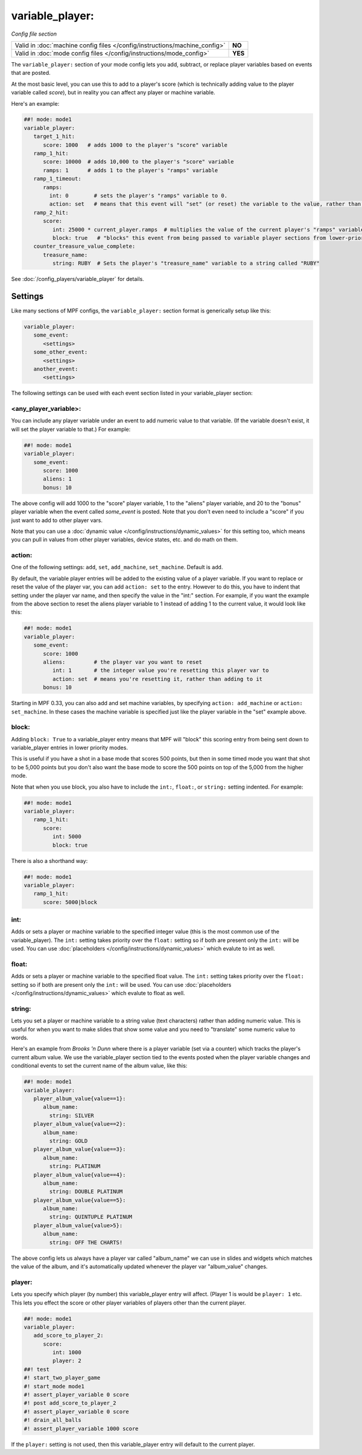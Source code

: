 variable_player:
================

*Config file section*

+----------------------------------------------------------------------------+---------+
| Valid in :doc:`machine config files </config/instructions/machine_config>` | **NO**  |
+----------------------------------------------------------------------------+---------+
| Valid in :doc:`mode config files </config/instructions/mode_config>`       | **YES** |
+----------------------------------------------------------------------------+---------+

The ``variable_player:`` section of your mode config lets you add, subtract, or replace player
variables based on events that are posted.

At the most basic level, you can use this to add to a player's score (which is technically
adding value to the player variable called *score*), but in reality you can affect any
player or machine variable.

Here's an example:

.. code-block:: mpf-config

   ##! mode: mode1
   variable_player:
      target_1_hit:
         score: 1000   # adds 1000 to the player's "score" variable
      ramp_1_hit:
         score: 10000  # adds 10,000 to the player's "score" variable
         ramps: 1      # adds 1 to the player's "ramps" variable
      ramp_1_timeout:
         ramps:
           int: 0        # sets the player's "ramps" variable to 0.
           action: set   # means that this event will "set" (or reset) the variable to the value, rather than add to it
      ramp_2_hit:
         score:
            int: 25000 * current_player.ramps  # multiplies the value of the current player's "ramps" variable by 25,000 and adds the result to the player's "score" variable
            block: true   # "blocks" this event from being passed to variable player sections from lower-priority modes
      counter_treasure_value_complete:
         treasure_name:
            string: RUBY  # Sets the player's "treasure_name" variable to a string called "RUBY"


See :doc:`/config_players/variable_player` for details.

Settings
--------

Like many sections of MPF configs, the ``variable_player:`` section format is generically setup like this:

.. code-block:: yaml

   variable_player:
      some_event:
         <settings>
      some_other_event:
         <settings>
      another_event:
         <settings>

The following settings can be used with each event section listed in your variable_player section:

<any_player_variable>:
~~~~~~~~~~~~~~~~~~~~~~

You can include any player variable under an event to add numeric value to that variable. (If the variable doesn't
exist, it will set the player variable to that.) For example:

.. code-block:: mpf-config

   ##! mode: mode1
   variable_player:
      some_event:
         score: 1000
         aliens: 1
         bonus: 10

The above config will add 1000 to the "score" player variable, 1 to the "aliens" player variable, and 20 to the "bonus"
player variable when the event called *some_event* is posted. Note that you don't even need to include a "score" if you
just want to add to other player vars.

Note that you can use a :doc:`dynamic value </config/instructions/dynamic_values>` for this setting too, which means
you can pull in values from other player variables, device states, etc. and do math on them.

action:
~~~~~~~

One of the following settings: ``add``, ``set``, ``add_machine``, ``set_machine``. Default is ``add``.

By default, the variable player entries will be added to the existing value of a player variable. If you want to replace
or reset the value of the player var, you can add ``action: set`` to the entry. However to do this, you have to
indent that setting under the player var name, and then specify the value in the "int:" section. For example, if you
want the example from the above section to reset the aliens player variable to 1 instead of adding 1 to the current
value, it would look like this:

.. code-block:: mpf-config

   ##! mode: mode1
   variable_player:
      some_event:
         score: 1000
         aliens:         # the player var you want to reset
            int: 1       # the integer value you're resetting this player var to
            action: set  # means you're resetting it, rather than adding to it
         bonus: 10

Starting in MPF 0.33, you can also add and set machine variables, by specifying ``action: add_machine`` or
``action: set_machine``. In these cases the machine variable is specified just like the player variable in the "set" example above.

block:
~~~~~~

Adding ``block: True`` to a variable_player entry means that MPF will "block" this scoring entry from being sent down to
variable_player entries in lower priority modes.

This is useful if you have a shot in a base mode that scores 500 points, but then in some timed mode you want that shot
to be 5,000 points but you don't also want the base mode to score the 500 points on top of the 5,000 from the higher
mode.

Note that when you use block, you also have to include the ``int:``, ``float:``, or ``string:`` setting indented. For example:

.. code-block:: mpf-config

   ##! mode: mode1
   variable_player:
      ramp_1_hit:
         score:
            int: 5000
            block: true

There is also a shorthand way:

.. code-block:: mpf-config

   ##! mode: mode1
   variable_player:
      ramp_1_hit:
         score: 5000|block

int:
~~~~

Adds or sets a player or machine variable to the specified integer value (this is the most common use of the variable_player).
The ``int:`` setting takes priority over the ``float:`` setting so if both are present only the ``int:`` will be used.
You can use :doc:`placeholders </config/instructions/dynamic_values>` which evalute to int as well.

float:
~~~~~~

Adds or sets a player or machine variable to the specified float value.  The ``int:`` setting takes priority over the ``float:``
setting so if both are present only the ``int:`` will be used.
You can use :doc:`placeholders </config/instructions/dynamic_values>` which evalute to float as well.

string:
~~~~~~~

Lets you set a player or machine variable to a string value (text characters) rather than adding numeric value. This is useful
for when you want to make slides that show some value and you need to "translate" some numeric value to words.

Here's an example from *Brooks 'n Dunn* where there is a player variable (set via a counter) which tracks the
player's current album value. We use the variable_player section tied to the events posted when the player variable changes
and conditional events to set the current name of the album value, like this:

.. code-block:: mpf-config

   ##! mode: mode1
   variable_player:
      player_album_value{value==1}:
         album_name:
           string: SILVER
      player_album_value{value==2}:
         album_name:
           string: GOLD
      player_album_value{value==3}:
         album_name:
           string: PLATINUM
      player_album_value{value==4}:
         album_name:
           string: DOUBLE PLATINUM
      player_album_value{value==5}:
         album_name:
           string: QUINTUPLE PLATINUM
      player_album_value{value>5}:
         album_name:
           string: OFF THE CHARTS!

The above config lets us always have a player var called "album_name" we can use in slides and widgets which matches
the value of the album, and it's automatically updated whenever the player var "album_value" changes.

player:
~~~~~~~

Lets you specify which player (by number) this variable_player entry will affect. (Player 1 is would be ``player: 1`` etc. This lets you
effect the score or other player variables of players other than the current player.

.. code-block:: mpf-config

   ##! mode: mode1
   variable_player:
      add_score_to_player_2:
         score:
            int: 1000
            player: 2
   ##! test
   #! start_two_player_game
   #! start_mode mode1
   #! assert_player_variable 0 score
   #! post add_score_to_player_2
   #! assert_player_variable 0 score
   #! drain_all_balls
   #! assert_player_variable 1000 score

If the ``player:`` setting is not used, then this variable_player entry will default to the current player.
